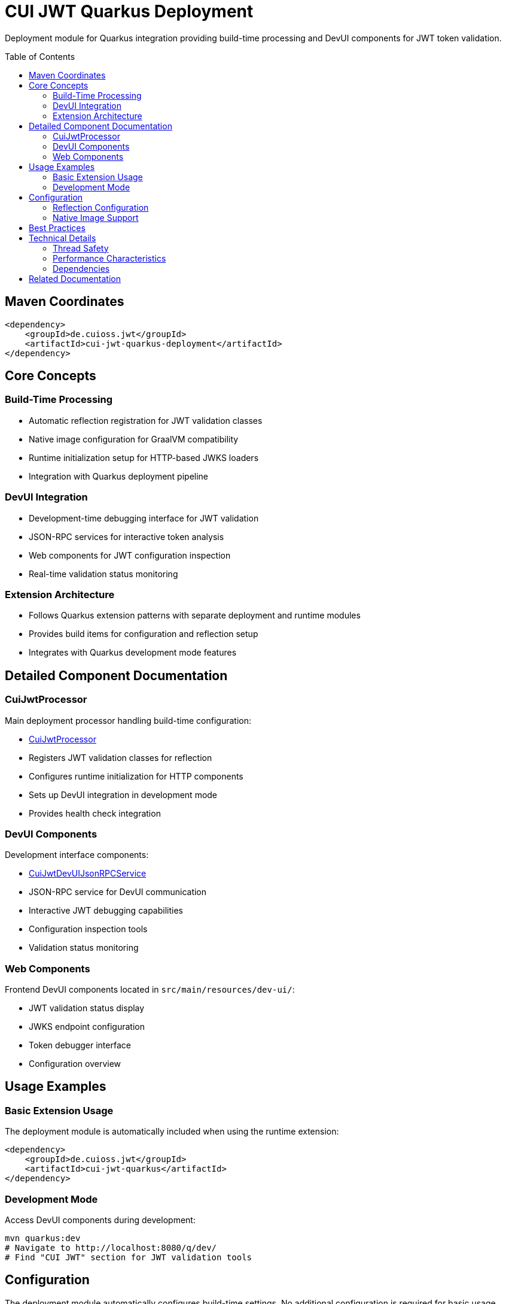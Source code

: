 = CUI JWT Quarkus Deployment
:toc: macro
:toclevels: 3
:sectnumlevels: 1

Deployment module for Quarkus integration providing build-time processing and DevUI components for JWT token validation.

toc::[]

== Maven Coordinates

[source, xml]
----
<dependency>
    <groupId>de.cuioss.jwt</groupId>
    <artifactId>cui-jwt-quarkus-deployment</artifactId>
</dependency>
----

== Core Concepts

=== Build-Time Processing
* Automatic reflection registration for JWT validation classes
* Native image configuration for GraalVM compatibility
* Runtime initialization setup for HTTP-based JWKS loaders
* Integration with Quarkus deployment pipeline

=== DevUI Integration
* Development-time debugging interface for JWT validation
* JSON-RPC services for interactive token analysis
* Web components for JWT configuration inspection
* Real-time validation status monitoring

=== Extension Architecture
* Follows Quarkus extension patterns with separate deployment and runtime modules
* Provides build items for configuration and reflection setup
* Integrates with Quarkus development mode features

== Detailed Component Documentation

=== CuiJwtProcessor
Main deployment processor handling build-time configuration:

* link:src/main/java/de/cuioss/jwt/quarkus/deployment/CuiJwtProcessor.java[CuiJwtProcessor]
* Registers JWT validation classes for reflection
* Configures runtime initialization for HTTP components
* Sets up DevUI integration in development mode
* Provides health check integration

=== DevUI Components
Development interface components:

* link:src/main/java/de/cuioss/jwt/quarkus/deployment/CuiJwtDevUIJsonRPCService.java[CuiJwtDevUIJsonRPCService]
* JSON-RPC service for DevUI communication
* Interactive JWT debugging capabilities
* Configuration inspection tools
* Validation status monitoring

=== Web Components
Frontend DevUI components located in `src/main/resources/dev-ui/`:

* JWT validation status display
* JWKS endpoint configuration
* Token debugger interface
* Configuration overview

== Usage Examples

=== Basic Extension Usage
The deployment module is automatically included when using the runtime extension:

[source, xml]
----
<dependency>
    <groupId>de.cuioss.jwt</groupId>
    <artifactId>cui-jwt-quarkus</artifactId>
</dependency>
----

=== Development Mode
Access DevUI components during development:

[source, bash]
----
mvn quarkus:dev
# Navigate to http://localhost:8080/q/dev/
# Find "CUI JWT" section for JWT validation tools
----

== Configuration

The deployment module automatically configures build-time settings. No additional configuration is required for basic usage.

=== Reflection Configuration
Automatically registers these classes for reflection:

* `de.cuioss.jwt.quarkus.config.JwtValidationConfig`
* `de.cuioss.jwt.quarkus.config.JwksConfig`
* `de.cuioss.jwt.quarkus.config.TokenValidationConfig`
* JWT validation implementation classes

=== Native Image Support
Configures runtime initialization for:

* `de.cuioss.jwt.validation.jwks.http.HttpJwksLoader`

== Best Practices

* Use development mode to debug JWT validation issues
* Leverage DevUI components for configuration verification
* Monitor validation status through provided health checks
* Test native image builds with representative JWT configurations

== Technical Details

=== Thread Safety
* All deployment processors are thread-safe
* DevUI services handle concurrent requests appropriately
* Build items are immutable and safe for parallel processing

=== Performance Characteristics
* Minimal runtime overhead - most processing occurs at build time
* DevUI components only active in development mode
* Efficient reflection registration reduces startup time

=== Dependencies
* Requires Quarkus 3.x framework
* Integrates with Quarkus security, health, and DevUI modules
* Compatible with GraalVM native image compilation

== Related Documentation

* link:../cui-jwt-quarkus/README.adoc[Runtime Module Documentation]
* link:../doc/devui-testing.adoc[DevUI Testing Guide]
* link:../../doc/specification/technical-components.adoc[Technical Components Specification]